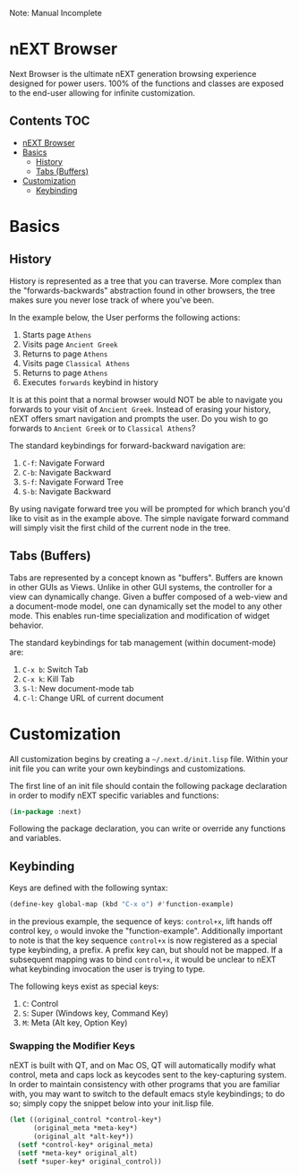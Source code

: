 Note: Manual Incomplete

* nEXT Browser
Next Browser is the ultimate nEXT generation browsing experience
designed for power users. 100% of the functions and classes are
exposed to the end-user allowing for infinite customization.

** Contents                                                            :TOC:
- [[#next-browser][nEXT Browser]]
- [[#basics][Basics]]
  - [[#history][History]]
  - [[#tabs-buffers][Tabs (Buffers)]]
- [[#customization][Customization]]
  - [[#keybinding][Keybinding]]

* Basics
** History
History is represented as a tree that you can traverse. More complex
than the "forwards-backwards" abstraction found in other browsers,
the tree makes sure you never lose track of where you've been.

In the example below, the User performs the following actions:

1. Starts page ~Athens~
2. Visits page ~Ancient Greek~
3. Returns to page ~Athens~
4. Visits page ~Classical Athens~
5. Returns to page ~Athens~
6. Executes ~forwards~ keybind in history

It is at this point that a normal browser would NOT be able to
navigate you forwards to your visit of ~Ancient Greek~. Instead of
erasing your history, nEXT offers smart navigation and prompts the
user. Do you wish to go forwards to ~Ancient Greek~ or to
~Classical Athens~?

The standard keybindings for forward-backward navigation are:

1. ~C-f~: Navigate Forward
2. ~C-b~: Navigate Backward
3. ~S-f~: Navigate Forward Tree
4. ~S-b~: Navigate Backward

By using navigate forward tree you will be prompted for which branch
you'd like to visit as in the example above. The simple navigate
forward command will simply visit the first child of the current node
in the tree.

** Tabs (Buffers)
Tabs are represented by a concept known as "buffers". Buffers are
known in other GUIs as Views. Unlike in other GUI systems, the
controller for a view can dynamically change. Given a buffer composed
of a web-view and a document-mode model, one can dynamically set the
model to any other mode. This enables run-time specialization and
modification of widget behavior.

The standard keybindings for tab management (within document-mode)
are:

1. ~C-x b~: Switch Tab
2. ~C-x k~: Kill Tab
3. ~S-l~: New document-mode tab
4. ~C-l~: Change URL of current document
* Customization
All customization begins by creating a =~/.next.d/init.lisp= file.
Within your init file you can write your own keybindings and
customizations.

The first line of an init file should contain the following package
declaration in order to modify nEXT specific variables and functions:

#+NAME: package
#+BEGIN_SRC lisp
(in-package :next)
#+END_SRC

Following the package declaration, you can write or override any
functions and variables.

** Keybinding
Keys are defined with the following syntax:

#+NAME: define key
#+BEGIN_SRC lisp
(define-key global-map (kbd "C-x o") #'function-example)
#+END_SRC

in the previous example, the sequence of keys: ~control+x~, lift hands
off control key, ~o~ would invoke the "function-example". Additionally
important to note is that the key sequence ~control+x~ is now
registered as a special type keybinding, a prefix. A prefix key can,
but should not be mapped. If a subsequent mapping was to bind
~control+x~, it would be unclear to nEXT what keybinding invocation
the user is trying to type.

The following keys exist as special keys:

1. ~C~: Control
2. ~S~: Super (Windows key, Command Key)
3. ~M~: Meta (Alt key, Option Key)

*** Swapping the Modifier Keys
nEXT is built with QT, and on Mac OS, QT will automatically modify
what control, meta and caps lock as keycodes sent to the key-capturing
system. In order to maintain consistency with other programs that you
are familiar with, you may want to switch to the default emacs style
keybindings; to do so; simply copy the snippet below into your
init.lisp file.

#+NAME: Emacs Style Modifier Keys
#+BEGIN_SRC lisp
(let ((original_control *control-key*)
      (original_meta *meta-key*)
      (original_alt *alt-key*))
  (setf *control-key* original_meta)
  (setf *meta-key* original_alt)
  (setf *super-key* original_control))
#+END_SRC
